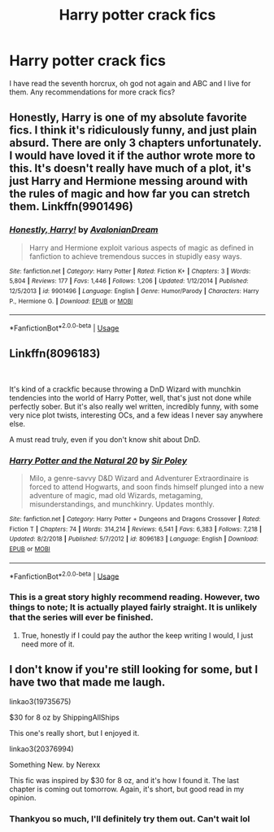 #+TITLE: Harry potter crack fics

* Harry potter crack fics
:PROPERTIES:
:Author: peachyfluf
:Score: 5
:DateUnix: 1566025054.0
:DateShort: 2019-Aug-17
:END:
I have read the seventh horcrux, oh god not again and ABC and I live for them. Any recommendations for more crack fics?


** Honestly, Harry is one of my absolute favorite fics. I think it's ridiculously funny, and just plain absurd. There are only 3 chapters unfortunately. I would have loved it if the author wrote more to this. It's doesn't really have much of a plot, it's just Harry and Hermione messing around with the rules of magic and how far you can stretch them. Linkffn(9901496)
:PROPERTIES:
:Author: bex1399
:Score: 4
:DateUnix: 1566043916.0
:DateShort: 2019-Aug-17
:END:

*** [[https://www.fanfiction.net/s/9901496/1/][*/Honestly, Harry!/*]] by [[https://www.fanfiction.net/u/4792889/AvalonianDream][/AvalonianDream/]]

#+begin_quote
  Harry and Hermione exploit various aspects of magic as defined in fanfiction to achieve tremendous succes in stupidly easy ways.
#+end_quote

^{/Site/:} ^{fanfiction.net} ^{*|*} ^{/Category/:} ^{Harry} ^{Potter} ^{*|*} ^{/Rated/:} ^{Fiction} ^{K+} ^{*|*} ^{/Chapters/:} ^{3} ^{*|*} ^{/Words/:} ^{5,804} ^{*|*} ^{/Reviews/:} ^{177} ^{*|*} ^{/Favs/:} ^{1,446} ^{*|*} ^{/Follows/:} ^{1,206} ^{*|*} ^{/Updated/:} ^{1/12/2014} ^{*|*} ^{/Published/:} ^{12/5/2013} ^{*|*} ^{/id/:} ^{9901496} ^{*|*} ^{/Language/:} ^{English} ^{*|*} ^{/Genre/:} ^{Humor/Parody} ^{*|*} ^{/Characters/:} ^{Harry} ^{P.,} ^{Hermione} ^{G.} ^{*|*} ^{/Download/:} ^{[[http://www.ff2ebook.com/old/ffn-bot/index.php?id=9901496&source=ff&filetype=epub][EPUB]]} ^{or} ^{[[http://www.ff2ebook.com/old/ffn-bot/index.php?id=9901496&source=ff&filetype=mobi][MOBI]]}

--------------

*FanfictionBot*^{2.0.0-beta} | [[https://github.com/tusing/reddit-ffn-bot/wiki/Usage][Usage]]
:PROPERTIES:
:Author: FanfictionBot
:Score: 3
:DateUnix: 1566043929.0
:DateShort: 2019-Aug-17
:END:


** Linkffn(8096183)

​

It's kind of a crackfic because throwing a DnD Wizard with munchkin tendencies into the world of Harry Potter, well, that's just not done while perfectly sober. But it's also really wel written, incredibly funny, with some very nice plot twists, interesting OCs, and a few ideas I never say anywhere else.

A must read truly, even if you don't know shit about DnD.
:PROPERTIES:
:Author: Laenthis
:Score: 2
:DateUnix: 1566083828.0
:DateShort: 2019-Aug-18
:END:

*** [[https://www.fanfiction.net/s/8096183/1/][*/Harry Potter and the Natural 20/*]] by [[https://www.fanfiction.net/u/3989854/Sir-Poley][/Sir Poley/]]

#+begin_quote
  Milo, a genre-savvy D&D Wizard and Adventurer Extraordinaire is forced to attend Hogwarts, and soon finds himself plunged into a new adventure of magic, mad old Wizards, metagaming, misunderstandings, and munchkinry. Updates monthly.
#+end_quote

^{/Site/:} ^{fanfiction.net} ^{*|*} ^{/Category/:} ^{Harry} ^{Potter} ^{+} ^{Dungeons} ^{and} ^{Dragons} ^{Crossover} ^{*|*} ^{/Rated/:} ^{Fiction} ^{T} ^{*|*} ^{/Chapters/:} ^{74} ^{*|*} ^{/Words/:} ^{314,214} ^{*|*} ^{/Reviews/:} ^{6,541} ^{*|*} ^{/Favs/:} ^{6,383} ^{*|*} ^{/Follows/:} ^{7,218} ^{*|*} ^{/Updated/:} ^{8/2/2018} ^{*|*} ^{/Published/:} ^{5/7/2012} ^{*|*} ^{/id/:} ^{8096183} ^{*|*} ^{/Language/:} ^{English} ^{*|*} ^{/Download/:} ^{[[http://www.ff2ebook.com/old/ffn-bot/index.php?id=8096183&source=ff&filetype=epub][EPUB]]} ^{or} ^{[[http://www.ff2ebook.com/old/ffn-bot/index.php?id=8096183&source=ff&filetype=mobi][MOBI]]}

--------------

*FanfictionBot*^{2.0.0-beta} | [[https://github.com/tusing/reddit-ffn-bot/wiki/Usage][Usage]]
:PROPERTIES:
:Author: FanfictionBot
:Score: 1
:DateUnix: 1566083848.0
:DateShort: 2019-Aug-18
:END:


*** This is a great story highly recommend reading. However, two things to note; It is actually played fairly straight. It is unlikely that the series will ever be finished.
:PROPERTIES:
:Author: wizzard-of-time
:Score: 1
:DateUnix: 1566134961.0
:DateShort: 2019-Aug-18
:END:

**** True, honestly if I could pay the author the keep writing I would, I just need more of it.
:PROPERTIES:
:Author: Laenthis
:Score: 2
:DateUnix: 1566147346.0
:DateShort: 2019-Aug-18
:END:


** I don't know if you're still looking for some, but I have two that made me laugh.

linkao3(19735675)

$30 for 8 oz by ShippingAllShips

This one's really short, but I enjoyed it.

linkao3(20376994)

Something New. by Nerexx

This fic was inspired by $30 for 8 oz, and it's how I found it. The last chapter is coming out tomorrow. Again, it's short, but good read in my opinion.
:PROPERTIES:
:Author: ninja_melon_
:Score: 1
:DateUnix: 1566751426.0
:DateShort: 2019-Aug-25
:END:

*** Thankyou so much, I'll definitely try them out. Can't wait lol
:PROPERTIES:
:Author: peachyfluf
:Score: 1
:DateUnix: 1566812014.0
:DateShort: 2019-Aug-26
:END:
